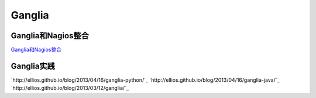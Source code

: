.. Ganglia

Ganglia
##################################################

Ganglia和Nagios整合
==================================================

`Ganglia和Nagios整合 <http://www.ibm.com/developerworks/cn/linux/l-ganglia-nagios-2/>`_

Ganglia实践
==================================================
`http://ellios.github.io/blog/2013/04/16/ganglia-python/`_
`http://ellios.github.io/blog/2013/04/16/ganglia-java/`_
`http://ellios.github.io/blog/2013/03/12/ganglia/`_
